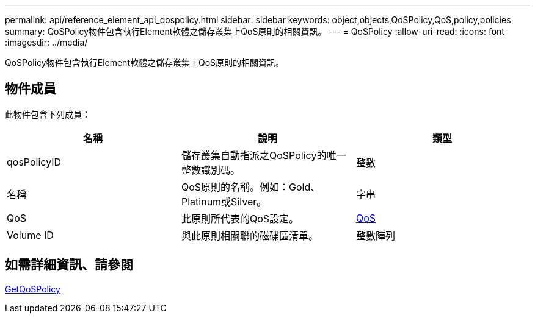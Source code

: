 ---
permalink: api/reference_element_api_qospolicy.html 
sidebar: sidebar 
keywords: object,objects,QoSPolicy,QoS,policy,policies 
summary: QoSPolicy物件包含執行Element軟體之儲存叢集上QoS原則的相關資訊。 
---
= QoSPolicy
:allow-uri-read: 
:icons: font
:imagesdir: ../media/


[role="lead"]
QoSPolicy物件包含執行Element軟體之儲存叢集上QoS原則的相關資訊。



== 物件成員

此物件包含下列成員：

|===
| 名稱 | 說明 | 類型 


 a| 
qosPolicyID
 a| 
儲存叢集自動指派之QoSPolicy的唯一整數識別碼。
 a| 
整數



 a| 
名稱
 a| 
QoS原則的名稱。例如：Gold、Platinum或Silver。
 a| 
字串



 a| 
QoS
 a| 
此原則所代表的QoS設定。
 a| 
xref:reference_element_api_qos.adoc[QoS]



 a| 
Volume ID
 a| 
與此原則相關聯的磁碟區清單。
 a| 
整數陣列

|===


== 如需詳細資訊、請參閱

xref:reference_element_api_getqospolicy.adoc[GetQoSPolicy]
